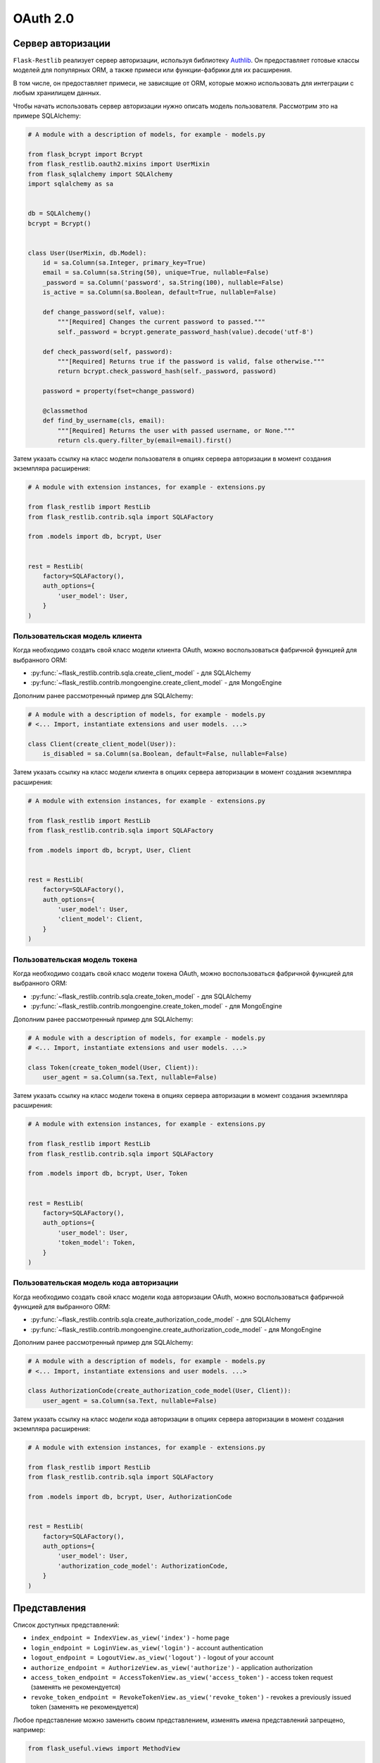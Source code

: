 .. _oauth2:

OAuth 2.0
=========

Сервер авторизации
------------------

``Flask-Restlib`` реализует сервер авторизации, используя библиотеку Authlib_.
Он предоставляет готовые классы моделей для популярных ORM,
а также примеси или функции-фабрики для их расширения.

В том числе, он предоставляет примеси, не зависящие от ORM,
которые можно использовать для интеграции с любым хранилищем данных.

Чтобы начать использовать сервер авторизации нужно описать модель пользователя.
Рассмотрим это на примере SQLAlchemy:

.. code-block:: python

    # A module with a description of models, for example - models.py

    from flask_bcrypt import Bcrypt
    from flask_restlib.oauth2.mixins import UserMixin
    from flask_sqlalchemy import SQLAlchemy
    import sqlalchemy as sa


    db = SQLAlchemy()
    bcrypt = Bcrypt()


    class User(UserMixin, db.Model):
        id = sa.Column(sa.Integer, primary_key=True)
        email = sa.Column(sa.String(50), unique=True, nullable=False)
        _password = sa.Column('password', sa.String(100), nullable=False)
        is_active = sa.Column(sa.Boolean, default=True, nullable=False)

        def change_password(self, value):
            """[Required] Changes the current password to passed."""
            self._password = bcrypt.generate_password_hash(value).decode('utf-8')

        def check_password(self, password):
            """[Required] Returns true if the password is valid, false otherwise."""
            return bcrypt.check_password_hash(self._password, password)

        password = property(fset=change_password)

        @classmethod
        def find_by_username(cls, email):
            """[Required] Returns the user with passed username, or None."""
            return cls.query.filter_by(email=email).first()

Затем указать ссылку на класс модели пользователя в опциях сервера авторизации
в момент создания экземпляра расширения:

.. code-block:: python

    # A module with extension instances, for example - extensions.py

    from flask_restlib import RestLib
    from flask_restlib.contrib.sqla import SQLAFactory

    from .models import db, bcrypt, User


    rest = RestLib(
        factory=SQLAFactory(),
        auth_options={
            'user_model': User,
        }
    )


Пользовательская модель клиента
~~~~~~~~~~~~~~~~~~~~~~~~~~~~~~~

Когда необходимо создать свой класс модели клиента OAuth,
можно воспользоваться фабричной функцией для выбранного ORM:

* :py:func:`~flask_restlib.contrib.sqla.create_client_model` - для SQLAlchemy
* :py:func:`~flask_restlib.contrib.mongoengine.create_client_model` - для MongoEngine

Дополним ранее рассмотренный пример для SQLAlchemy:

.. code-block:: python

    # A module with a description of models, for example - models.py
    # <... Import, instantiate extensions and user models. ...>

    class Client(create_client_model(User)):
        is_disabled = sa.Column(sa.Boolean, default=False, nullable=False)

Затем указать ссылку на класс модели клиента в опциях сервера авторизации
в момент создания экземпляра расширения:

.. code-block:: python

    # A module with extension instances, for example - extensions.py

    from flask_restlib import RestLib
    from flask_restlib.contrib.sqla import SQLAFactory

    from .models import db, bcrypt, User, Client


    rest = RestLib(
        factory=SQLAFactory(),
        auth_options={
            'user_model': User,
            'client_model': Client,
        }
    )


Пользовательская модель токена
~~~~~~~~~~~~~~~~~~~~~~~~~~~~~~

Когда необходимо создать свой класс модели токена OAuth,
можно воспользоваться фабричной функцией для выбранного ORM:

* :py:func:`~flask_restlib.contrib.sqla.create_token_model` - для SQLAlchemy
* :py:func:`~flask_restlib.contrib.mongoengine.create_token_model` - для MongoEngine

Дополним ранее рассмотренный пример для SQLAlchemy:

.. code-block:: python

    # A module with a description of models, for example - models.py
    # <... Import, instantiate extensions and user models. ...>

    class Token(create_token_model(User, Client)):
        user_agent = sa.Column(sa.Text, nullable=False)

Затем указать ссылку на класс модели токена в опциях сервера авторизации
в момент создания экземпляра расширения:

.. code-block:: python

    # A module with extension instances, for example - extensions.py

    from flask_restlib import RestLib
    from flask_restlib.contrib.sqla import SQLAFactory

    from .models import db, bcrypt, User, Token


    rest = RestLib(
        factory=SQLAFactory(),
        auth_options={
            'user_model': User,
            'token_model': Token,
        }
    )


Пользовательская модель кода авторизации
~~~~~~~~~~~~~~~~~~~~~~~~~~~~~~~~~~~~~~~~

Когда необходимо создать свой класс модели кода авторизации OAuth,
можно воспользоваться фабричной функцией для выбранного ORM:

* :py:func:`~flask_restlib.contrib.sqla.create_authorization_code_model` - для SQLAlchemy
* :py:func:`~flask_restlib.contrib.mongoengine.create_authorization_code_model` - для MongoEngine

Дополним ранее рассмотренный пример для SQLAlchemy:

.. code-block:: python

    # A module with a description of models, for example - models.py
    # <... Import, instantiate extensions and user models. ...>

    class AuthorizationCode(create_authorization_code_model(User, Client)):
        user_agent = sa.Column(sa.Text, nullable=False)

Затем указать ссылку на класс модели кода авторизации в опциях сервера авторизации
в момент создания экземпляра расширения:

.. code-block:: python

    # A module with extension instances, for example - extensions.py

    from flask_restlib import RestLib
    from flask_restlib.contrib.sqla import SQLAFactory

    from .models import db, bcrypt, User, AuthorizationCode


    rest = RestLib(
        factory=SQLAFactory(),
        auth_options={
            'user_model': User,
            'authorization_code_model': AuthorizationCode,
        }
    )


Представления
-------------

Список доступных представлений:

* ``index_endpoint = IndexView.as_view('index')`` - home page
* ``login_endpoint = LoginView.as_view('login')`` - account authentication
* ``logout_endpoint = LogoutView.as_view('logout')`` - logout of your account
* ``authorize_endpoint = AuthorizeView.as_view('authorize')`` - application authorization
* ``access_token_endpoint = AccessTokenView.as_view('access_token')`` - access token request (заменять не рекомендуется)
* ``revoke_token_endpoint = RevokeTokenView.as_view('revoke_token')`` - revokes a previously issued token (заменять не рекомендуется)

Любое представление можно заменить своим представлением, изменять имена представлений запрещено, например:

.. code-block:: python

    from flask_useful.views import MethodView

    from .extensions import rest


    class CustomIndexView(MethodView):
        template_name = 'custom_oauth/index.html'

        def get(self):
            return self.render_template()


    rest.authorization_server.index_endpoint = CustomIndexView.as_view('index')


Любой шаблон можно перегрузить пользовательским шаблоном,
для этого создайте новый шаблон в директории с шаблонами приложения.

Список доступных шаблонов:

* ``restlib/base.html`` - базовый шаблон, от которого наследуют все шаблоны
* ``restlib/index.html`` - шаблон главной страницы, по-умолчанию отображает кнопку выхода
* ``restlib/login.html`` - шаблон страницы входа с формой входа
* ``restlib/authorize.html`` - шаблон страницы авторизации с формой разрешения или запрета доступа

Чтобы унаследоваться от шаблона без его копирования, можно использовать следующий код:

.. code-block:: python

    from flask_restlib.oauth2 import IndexView

    from .extensions import rest


    rest.authorization_server.index_endpoint = IndexView.as_view(
        'index',
        template_name='custom_oauth/index.html'
    )


Области действия
----------------

``Scope`` - это механизм в OAuth 2.0 для ограничения доступа приложений к ресурсам.

Приложение может запросить одну или несколько областей действия,
список запрошенных областей будет отображен на странице разрешения доступа,
пользователь может выбрать к каким областям доступ разрешен, а к каким нет.
Приложению будет выдан токен доступа, ограниченный предоставленными областями.

Сервер авторизации может выдать доступ только для тех областей, которые разрешены приложению.
Например, если приложение имеет доступ к области ``profile``, а запрашивается область ``api``,
то выданный токен доступа не будет иметь ни одной области действия.

Сервер авторизации может выдать доступ только для тех областей, которые разрешены пользователю.
Например, если пользоатель имеет доступ к области ``api:read``, а запрашивается область ``api:write``,
то выданный токен доступа не будет иметь ни одной области действия.

Если используется механизм на основе ролей и пользователь имеет роль ``customer``,
то сервер авторизации может выдать доступ только для тех областей, которые разрешены покупателю,
но не администратору, даже если приложению разрешены области действия из роли ``admin``.

Важно понимать, что область действия это не тоже самое, что внутренняя система разграничения прав.
``Область действия`` - это способ ограничить то, **что приложение может делать** в контексте того,
**что может делать пользователь**.

OAuth 2.0 не определяет каких-либо конкретных значений для областей доступа,
т.к. они зависят от внутренней архитектуры и потребностей службы.


Область действия токена доступа
~~~~~~~~~~~~~~~~~~~~~~~~~~~~~~~

Перевод (оригинал `Access Token Scope`_)

Конечные точки авторизации и токена позволяют клиенту указать область запроса доступа с помощью параметра запроса ``scope``.
В свою очередь, сервер авторизации использует параметр ответа ``scope``,
чтобы информировать клиента об области действия выданного токена доступа.

Значение параметра ``scope`` выражается в виде списка строк, разделенных пробелами и чувствительных к регистру.
Строки определяются сервером авторизации. Если значение содержит несколько строк, разделенных пробелами,
их порядок не имеет значения, и каждая строка добавляет дополнительный диапазон доступа к запрошенной области. ::

    scope       = scope-token *( SP scope-token )
    scope-token = 1*( %x21 / %x23-5B / %x5D-7E )

Сервер авторизации МОЖЕТ полностью или частично игнорировать область действия, запрошенную клиентом,
на основе политики сервера авторизации или инструкций владельца ресурса.
Если область выданного токена доступа отличается от области, запрошенной клиентом,
сервер авторизации ДОЛЖЕН включить параметр ответа ``scope``, чтобы информировать клиента о фактически предоставленной области.

Если клиент пропускает параметр области при запросе авторизации,
сервер авторизации ДОЛЖЕН либо обработать запрос, используя предварительно определенное значение по умолчанию,
либо отклонить запрос, указывая на недопустимую область действия.
Серверу авторизации СЛЕДУЕТ задокументировать свои требования к области и значение по умолчанию (если определено).


Примеры запросов токена
~~~~~~~~~~~~~~~~~~~~~~~

Допустим, что идентификатор клиента и секретный ключ равен ``test``:

.. code-block:: bash

    # Authorization Code Grant
    xdg-open "http://example.com/oauth/authorize?client_id=test&response_type=code&scope=profile"
    curl -u test:test \
         -XPOST http://example.com/oauth/token \
         -F grant_type=authorization_code \
         -F code=ZTubOeNfYBHVH8Y54sOBEUCPLi1kD45VCoYPtxUwrRQ7BgHu

    # Implicit Grant
    xdg-open "http://example.com/oauth/authorize?client_id=test&response_type=token"

    # Resource Owner Password Credentials Grant
    curl -u test:test \
         -XPOST http://example.com/oauth/token \
         -F grant_type=password \
         -F scope=profile \
         -F username=user@example.com \
         -F password=demo123

    # Client Credentials Grant
    curl -u test:test \
         -XPOST http://example.com/oauth/token \
         -F grant_type=client_credentials \
         -F scope=api

    # Refreshing an Access Token
    curl -u test:test \
         -XPOST http://example.com/oauth/token \
         -F grant_type=refresh_token \
         -F refresh_token=FSLn7Ytp6tWspYyRWgXlam4ZhsOJiV3tcVRmYD9a3Rf2gXqd

    # Token Revocation
    curl -u test:test \
         -XPOST http://example.com/oauth/revoke \
         -F token=fbZnda6CsQc0F6gOSKrybQwGnbhugRY05Pxr9A0eXf \
         -F token_type_hint=access_token

    # Token Introspection
    curl -u test:test \
        -XPOST http://example.com/oauth/introspect \
        -F token=fbZnda6CsQc0F6gOSKrybQwGnbhugRY05Pxr9A0eXf \
        -F token_type_hint=access_token


ScopeMixin
~~~~~~~~~~

Позволяет подмешать в любой класс работу с областями действия.

В классе необходимо описать свойство ``scopes`` с типом данных ``set``.
Это свойство хранит экземпляры областей действия.

Область действия может быть строкой или любым другим типом данных.
Тип данных, отличный от строки, может использоваться для хранения дополнительной информации,
такой как описание или иконка.
Если вы создаете свой тип для области действия, то он должен:

* :py:meth:`~object.__str__` - явно приводиться к строке;
* :py:meth:`~object.__hash__` - возвращать одинаковый хеш для идентичных экземпляров;
* :py:meth:`~object.__eq__` - возвращать истину для идентичных экземпляров;

В примере область действия задана в виде именованного кортежа,
он реализует методы :py:meth:`~object.__hash__` и :py:meth:`~object.__eq__` за вас:

.. code-block:: python

    # абстрактный пример

    from typing import NamedTuple

    from flask_restlib.oauth2.mixins import ScopeMixin


    class Scope(NamedTuple):
        value: str
        description: str = ''
        icon: str = ''

        def __str__(self):
            return self.value


    class DemoClass(ScopeMixin):
        def __init__(self, *scopes):
            self.scopes = set(scopes)


    obj = DemoClass(
        Scope('profile', 'Read user profile'),
        Scope('api:read', 'Read only access'),
        Scope('api:write')
    )

    obj.get_scopes() # Returns set of Scope instances
    obj.get_scope()  # Returns: 'profile api:read api:write'

    obj.get_allowed_scope('profile') # Returns: 'profile'
    obj.get_allowed_scope('api')     # Returns: ''
    obj.get_allowed_scope('nothing') # Returns: ''

Пример из реального мира, по-умолчанию, пользователю нельзя назначать разрешенные области действия,
но можно унаследовать модель пользователя от примеси :py:class:`~flask_restlib.oauth2.mixins.ScopeMixin`
и добавить свойство ``scopes``:

.. code-block:: python

    # A module with a description of models, for example - models.py

    from flask_bcrypt import Bcrypt
    from flask_restlib.oauth2.mixins import UserMixin, ScopeMixin
    from flask_sqlalchemy import SQLAlchemy
    import sqlalchemy as sa
    from sqlalchemy.ext.mutable import MutableList


    db = SQLAlchemy()
    bcrypt = Bcrypt()


    class User(UserMixin, ScopeMixin, db.Model):
        id = sa.Column(sa.Integer, primary_key=True)
        email = sa.Column(sa.String(50), unique=True, nullable=False)
        _password = sa.Column('password', sa.String(100), nullable=False)
        is_active = sa.Column(sa.Boolean, default=True, nullable=False)
        scopes = sa.Column(
            MutableList.as_mutable(sa.JSON),
            nullable=False,
            default=list
        )

        def change_password(self, value):
            """[Required] Changes the current password to passed."""
            self._password = bcrypt.generate_password_hash(value).decode('utf-8')

        def check_password(self, password):
            """[Required] Returns true if the password is valid, false otherwise."""
            return bcrypt.check_password_hash(self._password, password)

        password = property(fset=change_password)

        @classmethod
        def find_by_username(cls, email):
            """[Required] Returns the user with passed username, or None."""
            return cls.query.filter_by(email=email).first()


Области действия на основе ролей
~~~~~~~~~~~~~~~~~~~~~~~~~~~~~~~~

`Flask-Restlib` имеет встроенную поддержку ролей.
**Основная задача роли** - группировка областей действий с целью упрощения назначения их пользователю.

Роль решает проблему `Don't Repeat Yourself`_, когда нескольким пользователям нужно назначить одинаковый набор областей.
Например, мы можем назначить область действия ``posts`` пользователю ``user1``, но забыть для пользователя ``user2``.

Одной роли можно назначить множество областей действия; одна область действия, может быть назначена множеству ролей.
У одной роли может быть множество дочерних ролей, но только один родитель.

Чтобы начать использовать роли, необходимо создать свой класс модели,
для этого нужно воспользоваться фабричной функцией или базовым классом для выбранного ORM:

* :py:func:`~flask_restlib.contrib.sqla.create_role_model` - для SQLAlchemy
* :py:class:`~flask_restlib.contrib.mongoengine.OAuth2Role` - для MongoEngine

.. code-block:: python

    from flask_sqlalchemy import SQLAlchemy
    from flask_restlib.contrib.sqla import create_role_model


    db = SQLAlchemy()

    Role = create_role_model(db.Model)


Если нужно унаследоваться от базового класса роли, но для его создания используется фабричная функция,
базовый класс нужно сделать абстрактным, для этого у фабричной функции есть аргумент ``is_abstract``:

.. code-block:: python

    from flask_sqlalchemy import SQLAlchemy
    from flask_restlib.contrib.sqla import create_role_model


    db = SQLAlchemy()

    class Role(create_role_model(db.Model, is_abstract=True)):
        """Дополнительные атрибуты модели"""

Если базовый класс не сделать абстрактным, то в базе данных могут появиться две таблицы,
либо будет выброшено исключение при попытке отображения новой сущности - поведение зависит от выбранной ORM.

Далее с помощью примеси :py:class:`~flask_restlib.oauth2.rbac.RoleMixin` добавить поддержку ролей для пользователя.
Одну роль можно назначить множеству пользователей; один пользователь может иметь множество ролей.
Необходимо описать связь многие ко многим в синтаксисе выбранной ORM, имя таблицы (коллекции) по-умолчанию ``oauth2_role``.

Итоговый пример:

.. code-block:: python

    # A module with a description of models, for example - models.py

    from flask_bcrypt import Bcrypt
    from flask_restlib.oauth2.rbac import UserMixin
    from flask_restlib.contrib.sqla import (
        create_role_model
    )
    from flask_sqlalchemy import SQLAlchemy
    import sqlalchemy as sa


    db = SQLAlchemy()
    bcrypt = Bcrypt()


    user_roles = sa.Table(
        'user_roles', db.Model.metadata,
        sa.Column('user_id', sa.ForeignKey('user.id'), primary_key=True),
        sa.Column('role_id', sa.ForeignKey('oauth2_role.id'), primary_key=True),
    )


    Role = create_role_model(db.Model)


    class User(UserMixin, db.Model):
        id = sa.Column(sa.Integer, primary_key=True)
        email = sa.Column(sa.String(50), unique=True, nullable=False)
        _password = sa.Column('password', sa.String(100), nullable=False)
        is_active = sa.Column(sa.Boolean, default=True, nullable=False)

        def change_password(self, value):
            """[Required] Changes the current password to passed."""
            self._password = bcrypt.generate_password_hash(value).decode('utf-8')

        def check_password(self, password):
            """[Required] Returns true if the password is valid, false otherwise."""
            return bcrypt.check_password_hash(self._password, password)

        password = property(fset=change_password)

        @classmethod
        def find_by_username(cls, email):
            """[Required] Returns the user with passed username, or None."""
            return cls.query.filter_by(email=email).first()


Неподдерживаемые ORM
--------------------

Если нужно выполнить интеграцию с хранилищем, которое не поддерживается из коробки,
то воспользуйтесь примесями из модуля :py:mod:`flask_restlib.oauth2.mixins`.
Каждая примесь имеет геттеры с реализацией по-умолчанию.
Геттер пытаются найти нужное свойство в текущем классе и если не находит,
то выбрасывает исключение :py:class:`NotImplementedError`.
Вы можете либо описать свойство, либо переопределить геттер.
Для более подробной информации смотрите документацию по каждой примеси:

* :py:class:`~flask_restlib.oauth2.mixins.ClientMixin` - примесь для клиента OAuth 2.0;
* :py:class:`~flask_restlib.oauth2.mixins.TokenMixin` - примесь для токена доступа OAuth 2.0;
* :py:class:`~flask_restlib.oauth2.mixins.AuthorizationCodeMixin` - примесь для кода авторизации OAuth 2.0;

.. _Authlib: https://authlib.org
.. _Access Token Scope: https://datatracker.ietf.org/doc/html/rfc6749#section-3.3
.. _Don't Repeat Yourself: https://ru.wikipedia.org/wiki/Don’t_repeat_yourself
